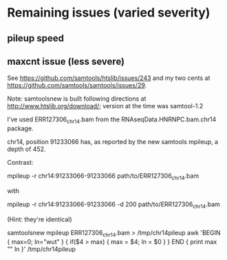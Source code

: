 * Remaining issues (varied severity)
** pileup speed
** maxcnt issue (less severe)
See https://github.com/samtools/htslib/issues/243 and my two cents at
https://github.com/samtools/samtools/issues/29.

Note: samtoolsnew is built following directions at
http://www.htslib.org/download/; version at the time was samtool-1.2

I've used ERR127306_chr14.bam from the RNAseqData.HNRNPC.bam.chr14
package.

chr14, position 91233066 has, as reported by the new samtools mpileup,
a depth of 452.

Contrast:

  mpileup -r chr14:91233066-91233066 path/to/ERR127306_chr14.bam

with

  mpileup -r chr14:91233066-91233066 -d 200 path/to/ERR127306_chr14.bam

(Hint: they're identical)

# to find the position with the max depth (not that you need to):
samtoolsnew mpileup ERR127306_chr14.bam > /tmp/chr14pileup
awk 'BEGIN { max=0; ln="wut" } { if($4 > max) { max = $4; ln = $0  } } END { print max "\n" ln }' /tmp/chr14pileup

